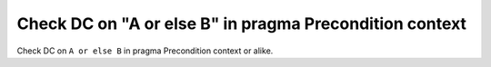 Check DC on "A or else B" in pragma Precondition context
========================================================

Check DC on ``A or else B`` in pragma Precondition context or alike.

.. qmlink:: TCIndexImporter

   *

